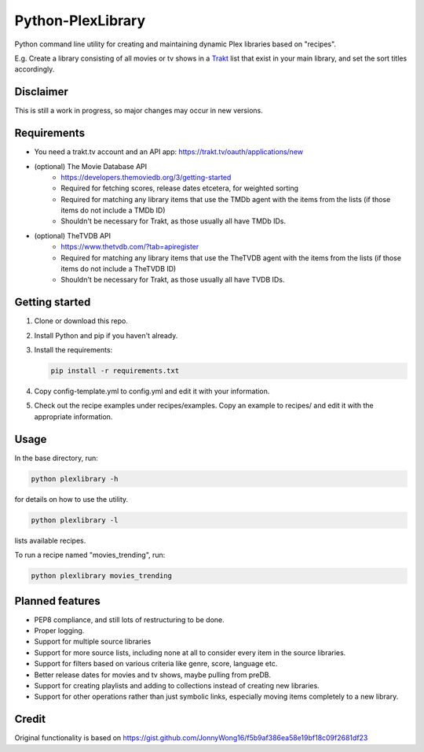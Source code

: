 Python-PlexLibrary
==================

Python command line utility for creating and maintaining dynamic Plex
libraries based on "recipes".

E.g. Create a library consisting of all movies or tv shows in a Trakt_
list that exist in your main library, and set the sort titles
accordingly.

.. _Trakt: https://trakt.tv/

Disclaimer
----------
This is still a work in progress, so major changes may occur in new versions.

Requirements
------------
* You need a trakt.tv account and an API app: https://trakt.tv/oauth/applications/new
* (optional) The Movie Database API
    * https://developers.themoviedb.org/3/getting-started
    * Required for fetching scores, release dates etcetera, for weighted sorting 
    * Required for matching any library items that use the TMDb agent with the items from the lists (if those items do not include a TMDb ID)
    * Shouldn't be necessary for Trakt, as those usually all have TMDb IDs.
* (optional) TheTVDB API
    * https://www.thetvdb.com/?tab=apiregister
    * Required for matching any library items that use the TheTVDB agent with the items from the lists (if those items do not include a TheTVDB ID)
    * Shouldn't be necessary for Trakt, as those usually all have TVDB IDs.

Getting started
---------------

1. Clone or download this repo.
2. Install Python and pip if you haven't already.
3. Install the requirements:

   .. code-block:: shell

       pip install -r requirements.txt

4. Copy config-template.yml to config.yml and edit it with your information.
5. Check out the recipe examples under recipes/examples. Copy an example to recipes/ and edit it with the appropriate information.

Usage
-----
In the base directory, run:

.. code-block:: shell

    python plexlibrary -h

for details on how to use the utility.

.. code-block:: shell

    python plexlibrary -l

lists available recipes.

To run a recipe named "movies_trending", run:

.. code-block:: shell

    python plexlibrary movies_trending

Planned features
----------------
* PEP8 compliance, and still lots of restructuring to be done.
* Proper logging.
* Support for multiple source libraries
* Support for more source lists, including none at all to consider every item in the source libraries.
* Support for filters based on various criteria like genre, score, language etc.
* Better release dates for movies and tv shows, maybe pulling from preDB.
* Support for creating playlists and adding to collections instead of creating new libraries.
* Support for other operations rather than just symbolic links, especially moving items completely to a new library.

Credit
------
Original functionality is based on https://gist.github.com/JonnyWong16/f5b9af386ea58e19bf18c09f2681df23

